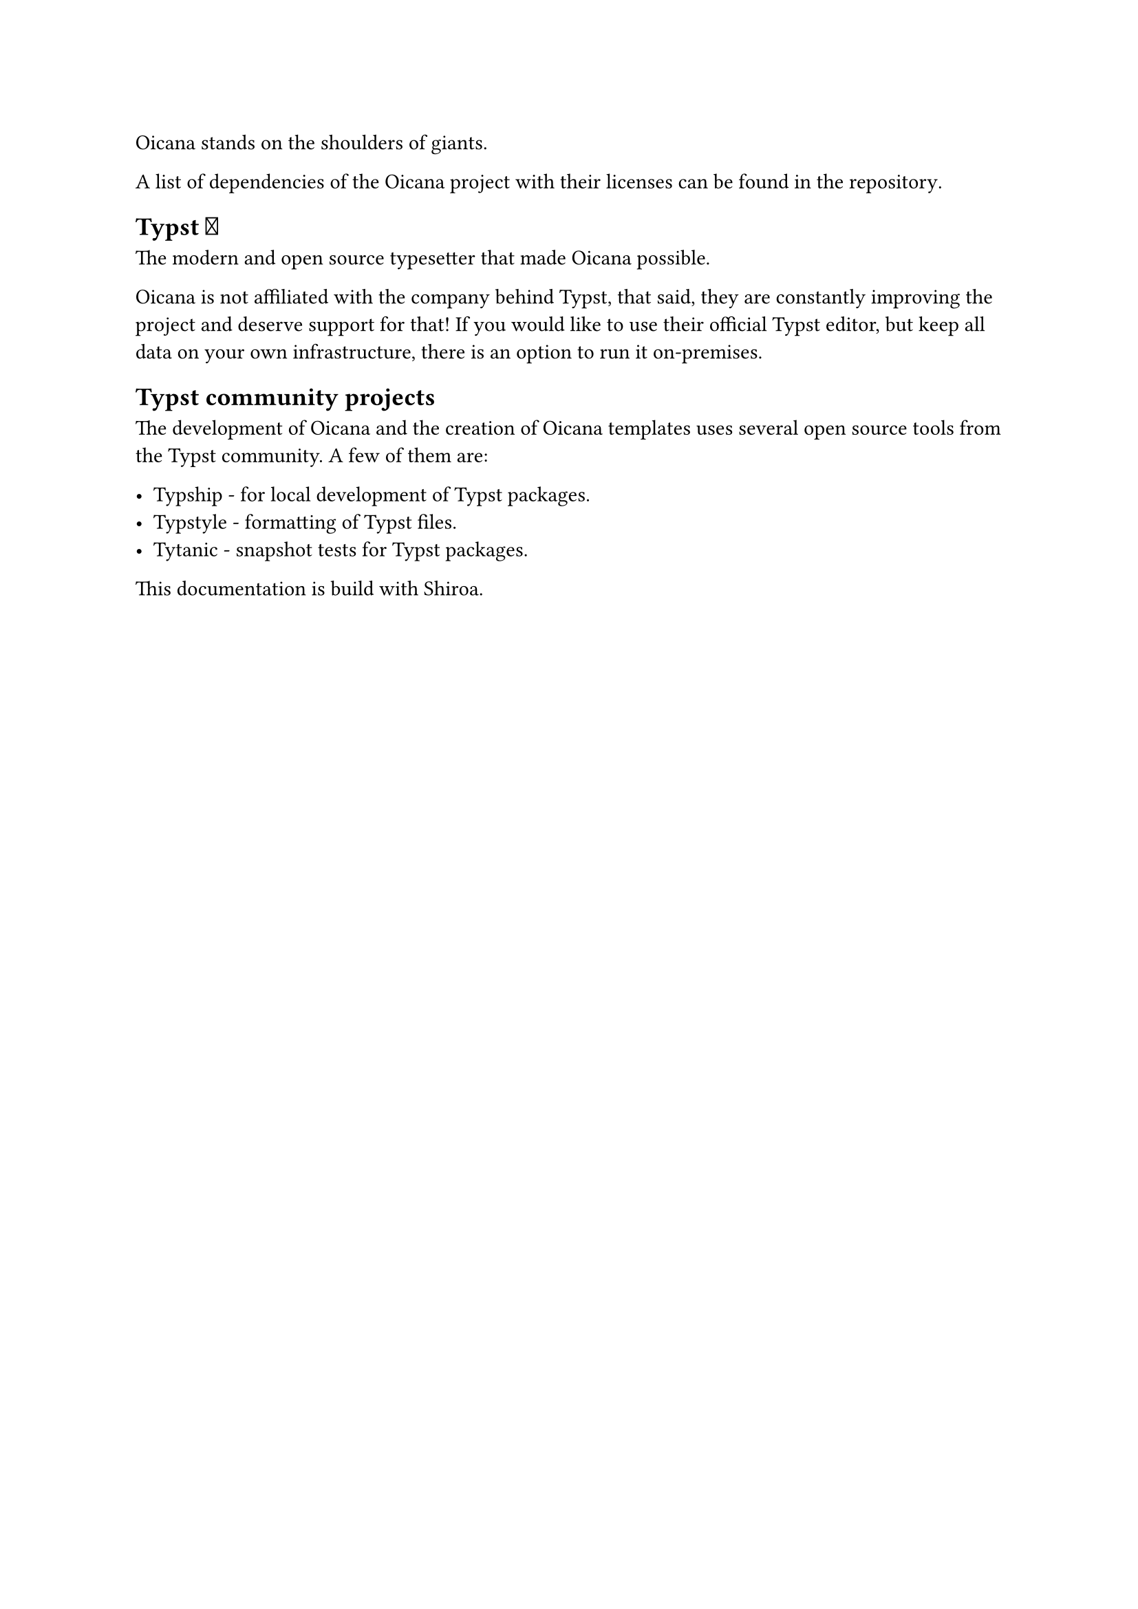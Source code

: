 Oicana stands on the shoulders of giants.

A list of dependencies of the Oicana project with their licenses #link("https://github.com/oicana/oicana/blob/main/NOTICE")[can be found in the repository].

== Typst #emoji.heart.spark

The modern and open source typesetter that made Oicana possible.

Oicana is not affiliated with the company behind Typst, that said, they are constantly improving the project and deserve support for that!
If you would like to use their official Typst editor, but keep all data on your own infrastructure, #link("https://typst.app/pricing/")[there is an option to run it on-premises].

== Typst community projects

The development of Oicana and the creation of Oicana templates uses several open source tools from the Typst community. A few of them are:

- #link("https://github.com/sjfhsjfh/typship")[Typship] - for local development of Typst packages.
- #link("https://github.com/Enter-tainer/typstyle")[Typstyle] - formatting of Typst files.
- #link("https://github.com/typst-community/tytanic")[Tytanic] - snapshot tests for Typst packages.

This documentation is build with #link("https://github.com/Myriad-Dreamin/shiroa")[Shiroa].
